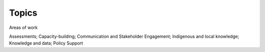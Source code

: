 Topics
======

Areas of work

Assessments; Capacity-building; Communication and Stakeholder Engagement; Indigenous and local knowledge; Knowledge and data; Policy Support
